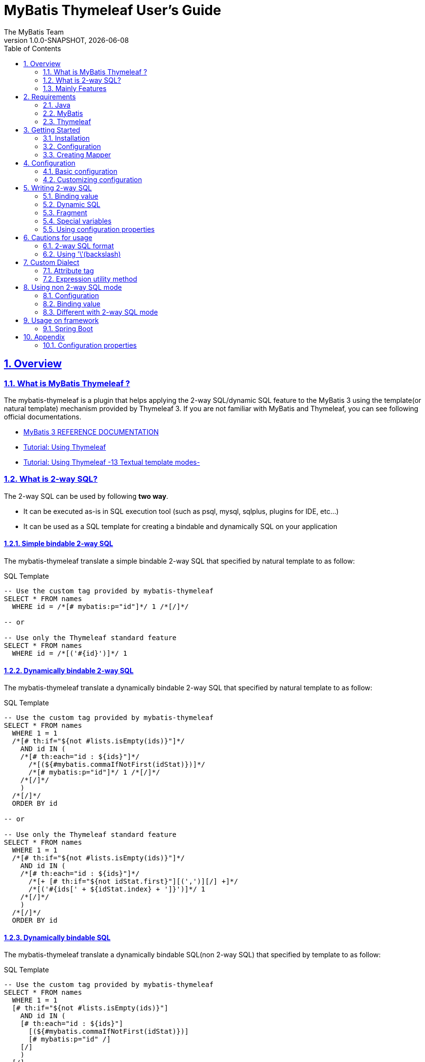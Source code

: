 [[user-guide]]
= MyBatis Thymeleaf User's Guide
:author: The MyBatis Team
:revnumber: 1.0.0-SNAPSHOT
:revdate: {localdate}
:toc: left
:icons: font
:source-highlighter: coderay
:imagesdir: ./images
:imagesoutdir: ./images
:docinfodir: ./docinfos
:docinfo1:
:sectnums:
:nofooter:
:sectlinks:
:linkcss:
:xrefstyle: full

// Define variable for urls
:mybatis-doc-url: http://www.mybatis.org/mybatis-3
:travis-ci-url: https://travis-ci.org/mybatis/thymeleaf-scripting
:mybatis-spring-boot-doc-url: http://www.mybatis.org/spring-boot-starter
:thymeleaf-doc-url: https://www.thymeleaf.org/doc/tutorials/3.0
:github-organization-url: https://github.com/mybatis

== Overview

=== What is MyBatis Thymeleaf ?

The mybatis-thymeleaf is a plugin that helps applying the 2-way SQL/dynamic SQL feature to the MyBatis 3
using the template(or natural template) mechanism provided by Thymeleaf 3.
If you are not familiar with MyBatis and Thymeleaf, you can see following official documentations.

* {mybatis-doc-url}[MyBatis 3 REFERENCE DOCUMENTATION^]
* {thymeleaf-doc-url}/usingthymeleaf.html[Tutorial: Using Thymeleaf^]
* {thymeleaf-doc-url}/usingthymeleaf.html#textual-template-modes[Tutorial: Using Thymeleaf -13 Textual template modes-^]

=== What is 2-way SQL?

The 2-way SQL can be used by following *two way*.

* It can be executed as-is in SQL execution tool (such as psql, mysql, sqlplus, plugins for IDE, etc...)
* It can be used as a SQL template for creating a bindable and dynamically SQL on your application

==== Simple bindable 2-way SQL

The mybatis-thymeleaf translate a simple bindable 2-way SQL that specified by natural template to as follow:


[source,sql]
.SQL Template
----
-- Use the custom tag provided by mybatis-thymeleaf
SELECT * FROM names
  WHERE id = /*[# mybatis:p="id"]*/ 1 /*[/]*/

-- or

-- Use only the Thymeleaf standard feature
SELECT * FROM names
  WHERE id = /*[('#{id}')]*/ 1
----

==== Dynamically bindable 2-way SQL

The mybatis-thymeleaf translate a dynamically bindable 2-way SQL that specified by natural template to as follow:

[source,sql]
.SQL Template
----
-- Use the custom tag provided by mybatis-thymeleaf
SELECT * FROM names
  WHERE 1 = 1
  /*[# th:if="${not #lists.isEmpty(ids)}"]*/
    AND id IN (
    /*[# th:each="id : ${ids}"]*/
      /*[(${#mybatis.commaIfNotFirst(idStat)})]*/
      /*[# mybatis:p="id"]*/ 1 /*[/]*/
    /*[/]*/
    )
  /*[/]*/
  ORDER BY id

-- or

-- Use only the Thymeleaf standard feature
SELECT * FROM names
  WHERE 1 = 1
  /*[# th:if="${not #lists.isEmpty(ids)}"]*/
    AND id IN (
    /*[# th:each="id : ${ids}"]*/
      /*[+ [# th:if="${not idStat.first}"][(',')][/] +]*/
      /*[('#{ids[' + ${idStat.index} + ']}')]*/ 1
    /*[/]*/
    )
  /*[/]*/
  ORDER BY id
----

==== Dynamically bindable SQL

The mybatis-thymeleaf translate a dynamically bindable SQL(non 2-way SQL) that specified by template to as follow:

[source,sql]
.SQL Template
----
-- Use the custom tag provided by mybatis-thymeleaf
SELECT * FROM names
  WHERE 1 = 1
  [# th:if="${not #lists.isEmpty(ids)}"]
    AND id IN (
    [# th:each="id : ${ids}"]
      [(${#mybatis.commaIfNotFirst(idStat)})]
      [# mybatis:p="id" /]
    [/]
    )
  [/]
  ORDER BY id

-- or

-- Use only the Thymeleaf standard feature
SELECT * FROM names
  WHERE 1 = 1
  [# th:if="${not #lists.isEmpty(ids)}"]
    AND id IN (
    [# th:each="id : ${ids}"]
      [(${idStat.first} ? '' : ',')]
      [('#{ids[' + ${idStat.index} + ']}')]
    [/]
    )
  [/]
  ORDER BY id
----

This template is simple compare with 2-way SQL, but it cannot execute as-is in SQL execution tool (such as psql, mysql, sqlplus, plugins for IDE, etc...).


=== Mainly Features

The mybatis-thymeleaf provide following features using class that implements
the link:{mybatis-doc-url}/dynamic-sql.html#Pluggable_Scripting_Languages_For_Dynamic_SQL[`LanguageDriver` interface^]
for integrating with template engine provide by Thymeleaf.

* Can write 2-way SQL/dynamic SQL
* Can use a 2-way SQL/dynamic SQL via an annotation and mapper xml
* Can read an SQL template from a template file on classpath
* Can use a custom dialect(attribute tag and expression utility method) at a template
* Can fully customize a template engine configuration


== Requirements

The mybatis-thymeleaf supports using on following Java and artifacts version.

=== Java

* Java 8, Java 11+

[NOTE]
====
About tested versions see the latest link:{travis-ci-url}[Travi CI^] build result.
====

=== MyBatis

* MyBatis 3.4.3+

[NOTE]
====
As basically policy, we do test using following versions.

* latest release version on 3.4.x line
* latest release version on 3.5.x line
* latest snapshot version on 3.5.x line
====

=== Thymeleaf

* Thymeleaf 3.0+

[NOTE]
====
As basically policy, we do test using following versions.

* latest release version on 3.0.x line
====

== Getting Started

In this chapter, we explain basic usage of the mybatis-thymeleaf.

=== Installation

==== Maven

If you are using the Maven as build tool, you can add as follow:

[source,xml,subs="specialchars,attributes"]
.pom.xml (dependencies)
----
<dependency>
  <groupId>org.mybatis</groupId>
  <artifactId>mybatis</artifactId>
  <version>3.4.6</version> <!-- Adjust to your application -->
</dependency>
<dependency>
  <groupId>org.mybatis.scripting</groupId>
  <artifactId>mybatis-thymeleaf</artifactId>
  <version>{revnumber}</version>
</dependency>
----

If you use a snapshot version, you need add the configuration
for using the "Sonatype OSS Snapshots Repository" as follow:

[source,xml,subs="specialchars,attributes"]
.pom.xml (repositories)
----
<repositories>
  <!-- ... -->
  <repository>
    <id>sonatype-oss-snapshots</id>
    <name>Sonatype OSS Snapshots Repository</name>
    <url>https://oss.sonatype.org/content/repositories/snapshots</url>
  </repository>
</repositories>
```
----

==== Gradle

If you are using the Gradle as build tool, you can add as follow:

[source,groovy,subs="specialchars,attributes"]
.build.gradle (dependencies)
----
dependencies {
  // ...
  compile("org.mybatis:mybatis:3.4.6") // Adjust version to your application
  compile("org.mybatis.scripting:mybatis-thymeleaf:{revnumber}")
}
----

If you use a snapshot version, you need add the configuration for using the "Sonatype OSS Snapshots Repository" as follow:

[source,groovy,subs="specialchars,attributes"]
.build.gradle (repositories)
----
repositories {
  // ...
  maven { url "https://oss.sonatype.org/content/repositories/snapshots" }
}
----

=== Configuration

Set the `ThymeleafLanguageDriver` as your default scripting language to MyBatis.

[source,java]
.Configuration class (Java based configuration)
----
Configuration configuration = new Configuration();
configuration.setDefaultScriptingLanguage(ThymeleafLanguageDriver.class);
----

[source,xml]
.mybatis-config.xml (XML based configuration)
----
<settings>
  <setting name="defaultScriptingLanguage"
           value="org.mybatis.scripting.thymeleaf.ThymeleafLanguageDriver"/>
</settings>
----

=== Creating Mapper

The MyBatis provides two ways(annotation driven and XML driven) for creating a Mapper.

==== Annotation driven mapper

If you use the annotation driven mapper, you can specify a 2-way SQL as follow:

[source,java]
.src/main/java/com/example/NameMapper.java
----
public class NameMapper {
  @Select("SELECT * FROM names WHERE id = /*[# mybatis:p="id"]*/ 1 /*[/]*/")
  Name findById(@Param("id") Integer id);
}
----

[TIP]
====

You can specify a 2-way SQL in annotation using "link:https://openjdk.java.net/jeps/326[Raw String Literals^]" feature that support by future JDK version as follow:

[source,java]
----
@Select(``
  SELECT * FROM names
    WHERE id = /*[# mybatis:p="id"]*/ 1 /*[/]*/
``)
Name findById(@Param("id") Integer id);
----

There is a good compatibility for annotation driven mapper.
====

Also, you can specify a 2-way SQL on template file(e.g. `/NameMapper/findById.sql` on class path) as follow:

[source,java]
----
@Select("/NameMapper/findById.sql")
Name findById(@Param("id") Integer id);
----

By default behavior, the mybatis-thymeleaf read a specified template file from just under classpath.

[[_getting-started-template-sql]]
[source,sql]
.src/main/resources/NameMapper/findById.sql
----
SELECT * FROM names
  WHERE id = /*[# mybatis:p="id"]*/ 1 /*[/]*/
----

==== XML driven mapper

If you use the XML driven mapper, you can specify a 2-way SQL as follow:

[source,java]
.src/main/java/com/example/NameMapper.java
----
public class NameMapper {
  Name findById(@Param("id") Integer id);
}
----

[source,xml]
.src/main/resources/com/example/NameMapper.xml
----
<select id="findById" resultType="com.example.Name">
  SELECT * FROM names
    WHERE id = /*[# mybatis:p="id"]*/ 1 /*[/]*/
</select>
----

Also, you can specify a 2-way SQL on template file
(see '<<_getting-started-template-sql,Annotation driven mapper>>' section) as follow:

[source,xml]
----
<select id="findById" resultType="com.example.Name">
  /NameMapper/findById.sql
</select>
----

== Configuration

In this chapter, we explain a way for applying mybatis-thymeleaf to the MyBatis in detail.
About MyBatis core module configuration,
please see the {mybatis-doc-url}/configuration.html[MyBatis reference document^].

=== Basic configuration

You configure to use the `org.mybatis.scripting.thymeleaf.ThymeleafLanguageDriver` as scripting language driver.

==== Java based configuration

[source,java]
.Configuration class
----
Configuration configuration = new Configuration();
configuration.setDefaultScriptingLanguage(ThymeleafLanguageDriver.class); // <1>
// ...
SqlSessionFactory sqlSessionFactory = new SqlSessionFactoryBuilder().build(configuration);
----

<1> Set the `ThymeleafLanguageDriver` class to a `Configuration` instance as default scripting language driver

==== XML based configuration

[source,xml]
.src/main/resources/mybatis-config.xml
----
<settings>
  <setting name="defaultScriptingLanguage"
           value="org.mybatis.scripting.thymeleaf.ThymeleafLanguageDriver"/> // <1>
</settings>
----

[source,java]
----
SqlSessionFactory sqlSessionFactory;
try (Reader configReader = Resources.getResourceAsReader("mybatis-config.xml")) {
  sqlSessionFactory = new SqlSessionFactoryBuilder().build(configReader);
}
----

<1> Set the `ThymeleafLanguageDriver` class to the `defaultScriptingLanguage` of setting item in configuration XML file

=== Customizing configuration

The mybatis-thymeleaf provides three ways for customizing template engine configuration.

* <<Using properties file>>
* <<Using functional interface>>
* <<Using user-defined template engine>>

==== Using properties file

The mybatis-thymeleaf provide the special properties file for customizing default configuration.
By default behavior, the mybatis-thymeleaf load the `mybatis-thymeleaf.properties` stored just under classpath.
About supported properties, please see the <<Configuration properties>>.

===== Using an any properties file

You can use an any properties file instead of the default properties file.
If you use an any properties file, please specify a properties file using
the special system properties(`mybatis-thymeleaf.config.file`) as follow:

[source,text]
----
$ java -Dmybatis-thymeleaf.config.file=mybatis-thymeleaf_production.properties ...
----

===== Using an any file encoding

You can use an any file encoding instead of the default file encoding(`UTF-8`).
If you use an any file encoding, please specify a file encoding using
the special system properties(`mybatis-thymeleaf.config.encoding`) as follow:

[source,text]
----
$ java -Dmybatis-thymeleaf.config.encoding=Windows-31J ...
----

==== Using functional interface

The mybatis-thymeleaf provide the special functional
interface(`org.mybatis.scripting.thymeleaf.TemplateEngineCustomizer`) for customizing configurations using Java code.
This feature provide an opportunity to customize configuration that cannot customize it using properties file.

[source,java]
.src/main/java/com/example/MyTemplateEngineCustomizer.java
----
public class MyTemplateEngineCustomizer implements TemplateEngineCustomizer {
  @Override
  public void customize(TemplateEngine defaultTemplateEngine) {
    // ... <1>
  }
}
----

[source,properties]
.src/main/resources/mybatis-thymeleaf.properties
----
customizer = com.example.MyTemplateEngineCustomizer # <2>
----

<1> Write a Java code for customizing template engine

<2> Specify a FQCN of customizer class in `mybatis-thymeleaf.properties`

==== Using user-defined template engine

When your application requirements cannot be satisfied using above customizing features,
you can apply a user-defined template engine(full managed template engine) to the mybatis-thymeleaf as follow:

[source,java]
.Configuration class
----
TemplateEngine templateEngine = new TemplateEngine(); // <1>
templateEngine.addDialect(new MyBatisDialect());
templateEngine.setEngineContextFactory(new MyBatisIntegratingEngineContextFactory(
    targetTemplateEngine.getEngineContextFactory()));
// ...

Configuration configuration = new Configuration();
configuration.getLanguageRegistry()
    .register(ThymeleafLanguageDriver.newBuilder().templateEngine(templateEngine).build()); // <2>
configuration.setDefaultScriptingLanguage(ThymeleafLanguageDriver.class); // <3>
----

<1> Create an instance of class that implements `org.thymeleaf.ITemplateEngine`

<2> Register an instance of `ThymeleafLanguageDriver` that associate with user-defined template engine instance

<3> Set the `ThymeleafLanguageDriver` class as default scripting language driver

== Writing 2-way SQL

In this section, we explain standard usage of 2-way SQL.

[CAUTION]
====
About cautions for usage 2-way SQL, please see the <<Cautions for usage>>.
====


=== Binding value

The mybatis-thymeleaf use the default binding feature provided by MyBatis core module.

[source,sql]
.About default binding feature provided by MyBatis
----
SELECT * FROM names
  WHERE id = #{id} -- <1>
----

<1> A bind value is specified by `#{variable name}` format

Therefore, you need to write a 2-way SQL template for generating string
that can be parsed by MyBatis core module as follow:


[source,sql]
.2-way SQL template for generating string that can be parsed by MyBatis core module
----
SELECT * FROM names
  WHERE id = /*[# mybatis:p="id"]*/ 1 /*[/]*/ -- <1>
----

<1> Can specify using custom tag(`mybatis:p="variable name"`) provided by mybatis-thymeleaf

Also, you can specify using inlined expression such as `/\*[('#{variable name}')]*/` provided by Thymeleaf standard feature.

[source,sql]
----
SELECT * FROM names
  WHERE id = /*[('#{id}')]*/ 1
----

[NOTE]
====
**What can you bind?**

Basically, you can bind a parameter object(Mapper method arguments or `SqlSession` method arguments).
In addition, the mybatis-thymeleaf allow to be bind a registered value using `mybatis:bind` tag.
About usage of `mybatis:bind`, please see <<Attribute tag>>.
====

=== Dynamic SQL

The Thymeleaf supports to create an any string dynamically using conditional evaluation
and iterating evaluation feature. By using this feature, you can write a dynamic 2-way SQL.

* <<Using tag for specifying condition>>
* <<Using tag for iteration>>

==== Using tag for specifying condition

If you add a SQL part when any condition is matches or not, you can use following attribute tags.

* `th:if`
* `th:unless` (denial version for `th:if`)
* `th:switch`
* `th:case`

[source,sql]
.Usage of conditional attribute tag on WHERE
----
SELECT * FROM names
  WHERE 1 = 1 -- <1>
  /*[# th:if="${firstName} != null"]*/ -- <2>
    AND firstName = /*[# mybatis:p="firstName"]*/ 'Taro' /*[/]*/
  /*[/]*/ -- <3>
  ORDER BY id
----

[source,sql]
.Usage of conditional attribute tag on SET
----
UPDATE names
  SET id = id -- <4>
  /*[# th:if="${firstName} != null"]*/
    , firstName = /*[# mybatis:p="firstName"]*/ 'Taro' /*[/]*/
  /*[/]*/
  WHERE id = /*[# mybatis:p="id"]*/ 1 /*[/]*/
----

<1> Specify a non-dynamic condition at first position because the mybatis-thymeleaf does not provide
    the trimming feature such as `<where>` of XML based scripting language

<2> Specify a condition on start tag using natural template

<3> Specify an end tag of condition

<4> Specify a non-dynamic updating column at first position because the mybatis-thymeleaf does not provide
    the trimming feature such as `<set>` of XML based scripting language

==== Using tag for iteration

The Thymeleaf supports to process for iteration object(`List` etc..) using `th:each`.

[source,sql]
.Usage of iteration
----
SELECT * FROM names
  WHERE 1 = 1
  /*[# th:if="${not #lists.isEmpty(ids)}"]*/
    AND id IN (
    /*[# th:each="id : ${ids}"]*/ -- <1>
      /*[+ [# th:if="${not idStat.first}"][(',')][/] +]*/ -- <2>
      /*[# mybatis:p="id"]*/ 1 /*[/]*/ -- <3>
    /*[/]*/ -- <4>
    )
  /*[/]*/
  ORDER BY id
----

<1> Specify an iterable object on `th:each`

<2> Append comma character when element position is not first.
    You can access an iteration status object (`IterationStatusVar`) that named by `"{variable name of iterable element}Stat"` format.

<3> Specify a 2-way SQL of binding value per iterable element.
    A bind value specify by `mybatis:p="{variable name of iterable element}"` format.

<4> Specify an end tag of iteration


Alternative, you can specify an inlined expression that output a bind variable per iterable element such as `[('#{variable name[index]}')]` format as follow:

[source,sql]
.Alternative usage of iteration
----
SELECT * FROM names
  WHERE 1 = 1
  /*[# th:if="${not #lists.isEmpty(ids)}"]*/
    AND id IN (
    /*[# th:each="id : ${ids}"]*/
      /*[+ [# th:if="${not idStat.first}"][(',')][/] +]*/
      /*[('#{ids[' + ${idStat.index} + ']}')]*/ 1
    /*[/]*/
    )
  /*[/]*/
  ORDER BY id
----

Also, you can use the custom expression utility method provided by the mybatis-thymeleaf
instead of standard dialect. For details, please see <<Expression utility method>>.

[source,sql]
.Use the custom expression utility method for appending comma
----
SELECT * FROM names
  WHERE 1 = 1
  /*[# th:if="${not #lists.isEmpty(ids)}"]*/
    AND id IN (
    /*[# th:each="id : ${ids}"]*/
      /*[(${#mybatis.commaIfNotFirst(idStat)})]*/ -- <1>
      /*[# mybatis:p="id"]*/ 1 /*[/]*/
    /*[/]*/
    )
  /*[/]*/
  ORDER BY id
----

[source,sql]
.Use the custom expression utility method for creating bind variables string of IN clause
----
SELECT * FROM names
  WHERE 1 = 1
  /*[# th:if="${not #lists.isEmpty(ids)}"]*/
    AND id IN (/*[(${#mybatis.inClauseBindVariables('ids', ids.size())})]*/ 1) -- <2>
  /*[/]*/
  ORDER BY id
----

<1> Can use the `#mybatis.commaIfNotFirst(IterationStatusVar)` method instead of standard dialect
<2> Can use the `#mybatis.inClauseBindVariables(String, int)` method instead of standard dialect or above utility method


=== Fragment

The Thymeleaf supports to insert template string from an another template file.
By using this feature, you can share a 2-way SQL on multiple SQL template.

The standard use case using this feature is paging query as follow:

[source,java]
.Mapper
----
// Count a total record number that matches for criteria
@Select("/NameMapper/countByCriteria.sql")
long countByCriteria(@Param("criteria") NameCriteria criteria);

// Search records that matches for criteria and specified page
@Select("/NameMapper/findPageByCriteria.sql")
List<Name> findPageByCriteria(@Param("criteria") NameCriteria criteria, @Param("pageable") Pageable pageable);
----

.src/main/resources/NameMapper/countByCriteria.sql
[source,sql]
----
SELECT COUNT(*) FROM names
  WHERE 1 = 1
  /*[# th:if="${criteria.firstName} != null"]*/
    AND firstName = /*[# mybatis:p="criteria.firstName"]*/ 'Taro' /*[/]*/
  /*[/]*/
  /*[# th:if="${criteria.lastName} != null"]*/
    AND lastName = /*[# mybatis:p="criteria.lastName"]*/ 'Yamada' /*[/]*/
  /*[/]*/
----

.src/main/resources/NameMapper/findPageByCriteria.sql
[source,sql]
----
SELECT * FROM names
  WHERE 1 = 1
  /*[# th:if="${criteria.firstName} != null"]*/
    AND firstName = /*[# mybatis:p="criteria.firstName"]*/ 'Taro' /*[/]*/
  /*[/]*/
  /*[# th:if="${criteria.lastName} != null"]*/
    AND lastName = /*[# mybatis:p="criteria.lastName"]*/ 'Yamada' /*[/]*/
  /*[/]*/
  LIMIT /*[# mybatis:p="pageable.pageSize"]*/ 20 /*[/]*/
  OFFSET /*[# mybatis:p="pageable.offset"]*/ 0 /*[/]*/
  ORDER BY id
----

Probably looking at above SQLs many developers will look for a way to share the `WHERE` clause.
In such case, you can share any SQL part by multiple SQL using fragment feature.

==== Creating a fragment SQL

At first, you create a fragment SQL template file for sharing by multiple SQL as follow:

.src/main/resources/NameMapper/whereByCriteria.sql
[source,sql]
----
  WHERE 1 = 1
  /*[# th:if="${criteria.firstName} != null"]*/
    AND firstName = /*[# mybatis:p="criteria.firstName"]*/ 'Taro' /*[/]*/
  /*[/]*/
  /*[# th:if="${criteria.lastName} != null"]*/
    AND lastName = /*[# mybatis:p="criteria.lastName"]*/ 'Yamada' /*[/]*/
  /*[/]*/
----

==== Insert a fragment SQL

You can insert a fragment SQL template file on each template as follow:

.src/main/resources/NameMapper/countByCriteria.sql
[source,sql]
----
SELECT COUNT(*) FROM names
  /*[# th:insert="~{/NameMapper/whereByCriteria.sql}" /]*/ -- <1>
----

.src/main/resources/NameMapper/findPageByCriteria.sql
[source,sql]
----
SELECT * FROM names
  /*[# th:insert="~{/NameMapper/whereByCriteria.sql}" /]*/ -- <1>
  LIMIT /*[# mybatis:p="pageable.pageSize"]*/ 20 /*[/]*/
  OFFSET /*[# mybatis:p="pageable.offset"]*/ 0 /*[/]*/
  ORDER BY id
----

<1> Insert a fragment SQL template file

=== Special variables

The mybatis and mybatis-thymeleaf provides special variables that prefixed with `_` as follows:

[cols="2,7,1",options="header"]
.Special variables
|===
^|Variable Name
^|Description
^|Type

|`_parameter`
|The parameter object that passed to the MyBatis
|Any type

|`_databaseId`
|The id for identifying the database
(If you want to this variable, you should be enabled the link:{mybatis-doc-url}/configuration.html#databaseIdProvider[`DatabaseIdProvider` feature^] on MyBatis)
|`String`
|===

=== Using configuration properties

You can access the configuration properties of MyBatis from your SQL template.
About configuration properties, please see the link:{mybatis-doc-url}/configuration.html#properties[MyBatis reference documentation^].

[source,java]
.Java based configuration
----
Configuration configuration = new Configuration();
Properties variables = new Properties();
variables.setProperty("tableNameOfUser", "accounts"); // <1>
configuration.setVariables(variables);
----

[source,xml]
.XML based configuration (mybatis-config.xml)
----
<properties>
  <property name="tableNameOfUser" value="accounts"/> <!--1-->
</properties>
----

[source,sql]
.SQL template
----
SELECT * FROM /*[(${tableNameOfUser} ?: 'users')]*/ users -- <2>
----

<1> Define an any property as MyBatis's configuration properties
<2> Access a configuration property using Thymeleaf's expression

Above SQL template translate to as follows:

[source,sql]
.Translated SQL (when `tableNameOfUser` is defined)
----
SELECT * FROM accounts
----

[source,sql]
.Translated SQL (when `tableNameOfUser` is not defined)
----
SELECT * FROM users
----


== Cautions for usage

[CAUTION]
====
The Thymeleaf 3 does not provide the template mode for SQL.
Therefore there are some cautions for usage.
====

=== 2-way SQL format

If you use a binding value using 2-way SQL format without `mybatis:p` custom tag,
there is case that cannot translate correctly 2-way SQL when specify multiple item on one line as follow:

[source,sql]
.Invalid format
----
SELECT * FROM names
  WHERE id = /*[('#{id}')]*/ 1 AND version = /*[('#{version}')]*/ 1
----

You can resolve it that add a line break chars between with each conditions as follow:

[source,sql]
.Valid format
----
SELECT * FROM names
  WHERE id = /*[('#{id}')]*/ 1 -- <1>
  AND version = /*[('#{version}')]*/ 1
----

<1> Add the line break chars(LF or CRLF) between with each conditions

Alternatively, you can resolve it that specify the empty comment between with each conditions as follow:

[source,sql]
.Valid format
----
SELECT * FROM names
  WHERE id = /*[('#{id}')]*/ 1 /**/ AND version = /*[('#{version}')]*/ 1 -- <1>
----

<1> Add the empty SQL comment(`/**/`) between each conditions

[NOTE]
====
We known that threre is no problem using on `VALUES` and `SET` clause as follows:

[source,sql]
.Valid format on VALUES
----
INSERT INTO names (firstName, lastName)
  VALUES (/*[('#{firstName}')]*/ 'Taro' ,/*[('#{lastName}')]*/ 'Yamada')
----

[source%nowrap,sql]
.Valid format on SET
----
UPDATE names
  SET firstName = /*[('#{firstName}')]*/ 'Taro' ,lastName = /*[('#{lastName}')]*/ 'Yamada'
  WHERE id = /*[('#{id}')]*/ 1
----

However, the following 2-way SQL is invalid.

[source,sql]
.Invalid format
----
UPDATE names
  SET firstName = /*[('#{firstName}')]*/ 'Taro'
     ,lastName = /*[('#{lastName}')]*/ 'Yamada' WHERE id = /*[('#{id}')]*/ 1 -- <1>
----

<1> Cannot specify the `WHERE` clause after the 2-way SQL on same line
    (Even in this case, you can resolve it that specify the empty comment(`/**/`) before the `WHERE` clause)

====

=== Using '\'(backslash)

If you are using 2-way SQL mode, there is case that cannot parse a 2-way SQL when specify `'\'`(backslash) within static template parts.
We know that following case cannot be parsed 2-way SQL. If you are not using 2-way SQL mode, this limitation can be ignore.

==== ESCAPE clause for LIKE

If you specify the `ESCAPE '\'` directly as static template parts, the Thymeleaf cannot parse it.

[source,sql]
.Invalid usage
----
/*[# mybatis:bind="patternFirstName=|${#mybatis.escapeLikeWildcard(firstName)}%|" /]*/
AND firstName LIKE /*[('#{patternFirstName}')]*/ 'Taro%' /**/ ESCAPE '\'
----

<1> Specify the `ESCAPE '\'` directly as static template parts

[TIP]
====
As a solution for avoiding this behavior,
the mybatis-thymeleaf provide the expression utility method for adding the `ESCAPE` clause.
For detail, please see <<likeEscapeClause>>.
====

== Custom Dialect

The mybatis-thymeleaf provide the custom dialect class(`org.mybatis.scripting.thymeleaf.MyBatisDialect`)
that help for generating dynamic SQL.

=== Attribute tag

By default, you can use it using `mybatis` dialect prefix.

[cols="2,4,4",options="header"]
.Supported method list
|===
^|Attribute Tag Name
^|Description
^|Attribute Value Format

|<<mybatis-param,p>>
|Render bind variable(`#{...}`) that can parsed MyBatis and register an iteration object to the MyBatis's bind variables.
a|{variableName}(,{optionKey}={optionValue},...) +
 +
 Valid format is same with link:{mybatis-doc-url}/sqlmap-xml.html#Parameters[MyBatis's inline parameter format^].

|<<mybatis-bind,bind>>
|Register an any value to the MyBatis's bind variables
(Provides a feature similar to that of the link:{mybatis-doc-url}/dynamic-sql.html#bind[`<bind>`^] provided by MyBatis core module)
a|{variable name}={variable value}(,...) +
 +
 Valid format is same with `th:with` provided by Thymeleaf.
|===

[[mybatis-param]]
==== p

[source,sql]
.Basic usage:
----
SELECT * FROM names
  WHERE id = /*[# mybatis:p="id"]*/ 1 /*[/]*/ -- <1>
----

<1> Render bind variable(`#{...}`) that can parsed MyBatis

[source,sql]
.Usage with option:
----
SELECT * FROM names
  WHERE id = /*[# mybatis:p="id,typeHandler=com.example.IdTypeHandler"]*/ 1 /*[/]*/ -- <1>
----

<1> Can specify parameter options(key=value) separate with comma

[[mybatis-bind]]
==== bind

[source,sql]
.Basic usage:
----
SELECT * FROM names
  WHERE 1 = 1
  /*[# th:if="${firstName} != null"]*/
    /*[# mybatis:bind="patternFirstName=|${#mybatis.escapeLikeWildcard(firstName)}%|" /]*/ -- <1>
    AND firstName LIKE /*[# mybatis:p="patternFirstName"]*/ 'Taro' /*[/]*/ -- <2>
  /*[/]*/
----

[source,sql]
.Usage for registering multiple variables:
----
/*[# mybatis:bind="patternFirstName=|${#mybatis.escapeLikeWildcard(firstName)}%|, patternLastName=|${#mybatis.escapeLikeWildcard(lastName)}%|" /]*/ -- <3>
----

<1> Register an any value(e.g. editing value at template) as custom bind variables
<2> Bind a custom bind variable
<3> Also, you can register multiple custom bind variables separating with comma at the same time

[NOTE]
====
*Why need the bind tag?*

The binding feature provide by MyBatis cannot access a variable that shared by the `th:with`
because it can only access within a template. Hence, the mybatis-thymeleaf provide the `bind` attribute tag.
====

=== Expression utility method

By default, you can access it using `#mybatis` expression.

[cols="1,5a,4",options="header"]
.Supported method list
|===
^|Method
^|Arguments
^|Description

|<<mybatis-commaIfNotFirst,commaIfNotFirst>>
|

[cols="^1,4,5",options="header"]
!===
^!No
^!Type
^!Description

!1
!IterationStatusVar
!A current iteration status
!===

|Return the comma if a current iteration status is not first

|<<mybatis-commaIfNotLast,commaIfNotLast>>
|

[cols="^1,4,5",options="header"]
!===
^!No
^!Type
^!Description

!1
!IterationStatusVar
!A current iteration status
!===

|Return the comma if a current iteration status is not last

|<<mybatis-inClauseBindVariables,inClauseBindVariables>>
|

[cols="^1,4,5",options="header"]
!===
^!No
^!Type
^!Description

!1
!String
!A bind variable name for target iteration object

!2
!int
!A element size of target iteration object

!3
!boolean
!Whether enclose with "(" and ")"
(If this argument is omit, it become result same with specifying `false`)
!===

a|Return a bind variables string for IN clause

* If enclose is `true`, return a string like `"(#{ids[0]}, #{ids[1]})"`
* If enclose is `false`(or omit), return a string like `"#{ids[0]}, #{ids[1]}"`

|<<mybatis-escapeLikeWildcard,escapeLikeWildcard>>
|

[cols="^1,4,5",options="header"]
!===
^!No
^!Type
^!Description

!1
!String
!A target value
!===

|Return a value that escaped a wildcard character of LIKE condition
(By default behavior, this method escape the `"%"`, `"_"` and `"\"`(escape character itself) using `"\"`)

|<<mybatis-likeEscapeClause,likeEscapeClause>>
| N/A
|Return a escape clause string of LIKE condition
( By default behavior, this method return `" ESCAPE '\' "`)
|===


[TIP]
====
You can customize the default behavior for the `escapeLikeWildcard` and `likeEscapeClause`
using <<Configuration properties, Configuration properties>>.
====


[[mybatis-commaIfNotFirst]]
==== commaIfNotFirst

[source,sql]
.Basic usage:
----
id IN (
/*[# th:each="id : ${ids}"]*/
  /*[(${#mybatis.commaIfNotFirst(idStat)})]*/ -- <1>
  /*[# mybatis:p="id"]*/ 1 /*[/]*/
/*[/]*/
)
----

<1> Avoid adding comma at the first element

[[mybatis-commaIfNotLast]]
==== commaIfNotLast

[source,sql]
.Basic usage:
----
id IN (
/*[# th:each="id : ${ids}"]*/
  /*[# mybatis:p="id"]*/ 1 /*[/]*/
  /*[(${#mybatis.commaIfNotLast(idStat)})]*/ -- <1>
/*[/]*/
)
----

<1> Avoid adding comma at the last element


[[mybatis-inClauseBindVariables]]
==== inClauseBindVariables

[source,sql]
.Basic usage:
----
/*[# th:if="${not #lists.isEmpty(ids)}"]*/
  AND id IN (/*[(${#mybatis.inClauseBindVariables('ids', ids.size())})]*/ 1) -- <1>
/*[/]*/
----

<1> Create bind variables string for IN clause with specifying target iteration object

[source,sql]
.Translate to:
----
  AND id IN (#{ids[0]}, #{ids[1]})
----


[[mybatis-escapeLikeWildcard]]
==== escapeLikeWildcard

[source,sql]
.Basic usage:
----
/*[# th:if="${firstName} != null"]*/
  /*[# mybatis:bind="patternFirstName=|${#mybatis.escapeLikeWildcard(firstName)}%|" /]*/ -- <1>
  AND firstName LIKE /*[# mybatis:p="patternFirstName"]*/ 'Taro%' /*[/]*/
/*[/]*/
----

<1> Register a value that escaped wildcard character of LIKE condition as custom bind variables

[source,sql]
.Translate to:
----
  AND firstName LIKE #{patternFirstName}
----


[[mybatis-likeEscapeClause]]
==== likeEscapeClause

[source,sql]
.Basic usage:
----
/*[# th:if="${firstName} != null"]*/
  /*[# mybatis:bind="patternFirstName=|${#mybatis.escapeLikeWildcard(firstName)}%|" /]*/
  AND firstName LIKE /*[# mybatis:p="patternFirstName"]*/ 'Taro%' /*[/]*/ /*[(${#mybatis.likeEscapeClause()})]*/ -- <1>
/*[/]*/
----

<1> Add `ESCAPE` clause at template processing time

[source,sql]
.Translate to:
----
  AND firstName LIKE #{patternFirstName} ESCAPE '\'
----

== Using non 2-way SQL mode

The non 2-way SQL is simple a little compare with 2-way SQL and limitations not found at now.

=== Configuration

By default, the mybatis-thymeleaf will be use the 2-way SQL mode.
Therefore you should be configure explicitly to use the non 2-way SQL mode using configuration properties file or builder option as follow:

[source,properties]
.How to configure using configuration properties file(src/main/resources/mybatis-thymeleaf.properties)
----
use-2way = false # <1>
----

<1> Set the `use-2way` to `false`

[source,java]
.How to configure using builder option
----
// ...
configuration.getLanguageRegistry()
    .register(ThymeleafLanguageDriver.newBuilder().use2way(false).build()); // <1>
// ...
----

<1> Set the `use2way` builder option to `false`


=== Binding value

In the non 2-way SQL mode, you use the MyBatis's standard bind variable expression such as `#{...}` as follow:

[source,sql]
.MyBatis's standard bind variable expression
----
SELECT * FROM names WHERE id = #{id}
----

If you bind a iteration object(List etc..) using dynamic SQL,
you need to generate MyBatis's standard bind variable expression using inlined expression of Thymeleaf as follow:

[source,sql]
.SQL Template
----
SELECT * FROM names
  WHERE 1 = 1
  [# th:if="${not #lists.isEmpty(ids)}"]
    AND id IN (
      [# th:each="id : ${ids}"]
        [(${idStat.first} ? '' : ',')]
        [# mybatis:p="id" /]
      [/]
    )
  [/]
  ORDER BY id
----

=== Different with 2-way SQL mode

The different with 2-way SQL mode is that will be unnecessary to enclose the thymeleaf expressions as SQL comment(`/\*[...]*/`).
In this section, some samples are provide the non 2-way SQL.

==== Using tag for specifying condition

If you add a SQL part when any condition is matches or not, you can use following attribute tags (`th:if`, `th:unless`, `th:switch` and `th:case`).

[source,sql]
.Usage of conditional attribute tag on WHERE
----
SELECT * FROM names
  WHERE 1 = 1
  [# th:if="${firstName} != null"]
    AND firstName = #{firstName}
  [/]
  ORDER BY id
----

[source,sql]
.Usage of conditional attribute tag on SET
----
UPDATE names
  SET id = id
  [# th:if="${firstName} != null"]
    , firstName = #{firstName}
  [/]
  WHERE id = #{id}
----

==== Using tag for iteration

The Thymeleaf supports to process for iteration object(`List` etc..) using `th:each`.

[source,sql]
.Usage of iteration
----
SELECT * FROM names
  WHERE 1 = 1
  [# th:if="${not #lists.isEmpty(ids)}"]
    AND id IN (
      [# th:each="id : ${ids}"]
        [(${idStat.first} ? '' : ',')]
        [# mybatis:p="id" /]
      [/]
    )
  [/]
  ORDER BY id
----

==== Using custom expression utility method

[source,sql]
.Use the custom expression utility method for creating bind variables string of IN clause
----
SELECT * FROM names
  WHERE 1 = 1
  [# th:if="${not #lists.isEmpty(ids)}"]
    AND id IN (
      [(${#mybatis.inClauseBindVariables('ids', ids.size())})]
    )
  [/]
  ORDER BY id
----

==== Using custom attribute tag

[source,sql]
.Use the custom attribute tag
----
SELECT * FROM names
  WHERE 1 = 1
  [# th:if="${firstName} != null"]
    [# mybatis:bind="patternFirstName=|${#mybatis.escapeLikeWildcard(firstName)}%|" /]
    AND firstName LIKE #{patternFirstName}
  [/]
----

== Usage on framework

In this chapter, we explain ways that integrate with an application framework.

=== Spring Boot

If you are using the {mybatis-spring-boot-doc-url}/mybatis-spring-boot-autoconfigure/index.html[mybatis-spring-boot-starter(Spring Boot)^],
you can configure using configuration properties(properties or yaml file) as follow:

[source%nowrap,properties]
.src/main/resources/application.properties
----
mybatis.configuration.default-scripting-language=org.mybatis.scripting.thymeleaf.ThymeleafLanguageDriver
----

[source,yml]
.src/main/resources/application.yml
----
mybatis:
  configuration:
    default-scripting-language: org.mybatis.scripting.thymeleaf.ThymeleafLanguageDriver
----

Also, you can fully customize a template engine using the `ConfigurationCustomizer`.

[source,java]
.Configuration class
----
@Bean
ConfigurationCustomizer mybatisConfigurationCustomizer() {
  return configuration -> {
    TemplateEngine templateEngine = new TemplateEngine(); // <1>
    templateEngine.addDialect(new MyBatisDialect());
    templateEngine.setEngineContextFactory(new MyBatisIntegratingEngineContextFactory(
      targetTemplateEngine.getEngineContextFactory()));
    // ...
    configuration.getLanguageRegistry().register(
        ThymeleafLanguageDriver.newBuilder().templateEngine(templateEngine).build()); // <2>
    configuration.setDefaultScriptingLanguage(ThymeleafLanguageDriver.class); // <3>
  };
}
----

<1> Create an instance of class that implements `org.thymeleaf.ITemplateEngine`

<2> Register an instance of `ThymeleafLanguageDriver` that associate with user-defined template engine instance

<3> Set the `ThymeleafLanguageDriver` class as default scripting language driver instead of
    specifying as configuration properties


== Appendix

=== Configuration properties

The mybatis-thymeleaf provides following properties for customizing configurations.

[cols="1,6,^1,2",options="header"]
.Supported property list
|===
^|Property Key
^|Description
^|Type
^|Default value

4+|*General configuration*

|`use-2way`
|Whether use the 2-way SQL feature
|`Boolean`
|`true` (enable the 2-way SQL feature)

|`customizer`
|The FQCN of class that implements the `TemplateEngineCustomizer`
(interface for customizing a default TemplateEngine instanced by the mybatis-thymeleaf)
|`Class`
|`null` (This instance is do-nothing)

4+|*Template cache configuration*

|`cache.enabled`
|Whether use the cache feature when load template resource file
|`Boolean`
|`true` (enable template cache feature)

|`cache.ttl`
|The cache TTL(millisecond) for resolved templates
|`Long`
|`null` (no TTL)

4+|*Template file configuration*

|`file.character-encoding`
|The character encoding for reading template resource file
|`String`
|`"UTF-8"`

|`file.base-dir`
|The base directory for reading template resource file
|`String`
|`""` (just under class path)

|`file.patterns`
|The patterns for reading as template resource file
(Can specify multiple patterns using comma(`","`) as separator character)
|`String`
|`"*.sql"`

4+|*Dialect configuration*

|`dialect.like.escape-char`
|The escape character for wildcard of LIKE condition
|`Character`
|`'\'` (backslash)

|`dialect.like.escape-clause-format`
|The format of escape clause for LIKE condition
(Can specify format that can be allowed by `String#format` method)
|`String`
|`" ESCAPE '%s' "`

|`dialect.like.additional-escape-target-chars`
|Additional escape target characters(custom wildcard characters) for LIKE condition
(Can specify multiple characters using comma(`","`) as separator character)
|`String`
|`""` (no specify)
|===

[source,properties]
.src/main/resources/mybatis-thymeleaf.properties
----
use-2way = true
customizer = com.example.MyTemplateEngineCustomizer
cache.enabled = true
cache.ttl = 3600000
file.character-encoding = UTF-8
file.base-dir = /templates/sqls
file.patterns = *sql, *.sql.template
dialect.like.escape-char = ~
dialect.like.escape-clause-format = escape '%s'
dialect.like.additional-escape-target-chars = ％, ＿
----

[TIP]
====
These properties can be specified via builder class of `ThymeleafLanguageDriver` as follow:

[source,java]
----
configuration.getLanguageRegistry().register(ThymeleafLanguageDriver.newBuilder()
    .use2way(true)
    .customizer(CustomTemplateEngineCustomizer.class)
    .cacheEnabled(true)
    .cacheTtl(3600000)
    .fileCharacterEncoding(StandardCharsets.UTF_8)
    .fileBaseDir("/templates/sqls")
    .filePatterns("*.sql", "*.sql.template")
    .dialectLikeEscapeChar('~')
    .dialectLikeEscapeClauseFormat("escape '%s'")
    .dialectLikeAdditionalEscapeTargetChars('％' , '＿')
    .build());
----

If you specify the value both with properties file and builder option, the properties file value applied.
====
